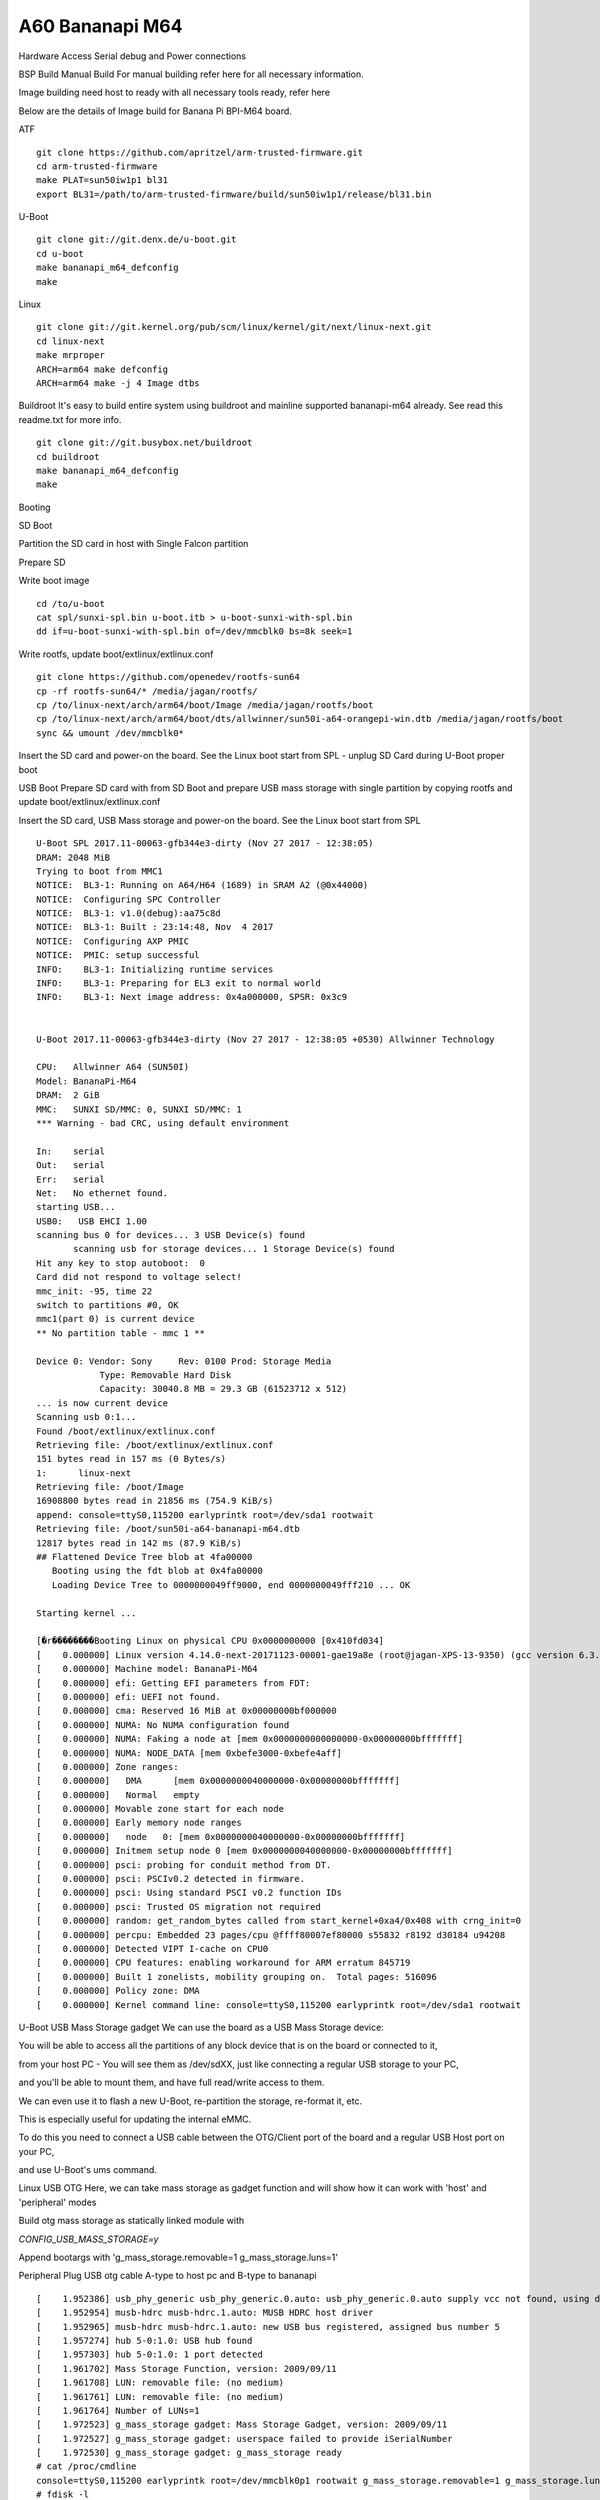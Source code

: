 A60 Bananapi M64
======================

Hardware Access
Serial debug and Power connections

.. image:: /images/bpi-m64.jpeg


BSP Build
Manual Build
For manual building refer here for all necessary information.

Image building need host to ready with all necessary tools ready, refer here

Below are the details of Image build for Banana Pi BPI-M64 board.

ATF

::

        git clone https://github.com/apritzel/arm-trusted-firmware.git
        cd arm-trusted-firmware
        make PLAT=sun50iw1p1 bl31
        export BL31=/path/to/arm-trusted-firmware/build/sun50iw1p1/release/bl31.bin

U-Boot

::

        git clone git://git.denx.de/u-boot.git
        cd u-boot
        make bananapi_m64_defconfig
        make 

Linux

::

        git clone git://git.kernel.org/pub/scm/linux/kernel/git/next/linux-next.git
        cd linux-next
        make mrproper
        ARCH=arm64 make defconfig
        ARCH=arm64 make -j 4 Image dtbs

Buildroot
It's easy to build entire system using buildroot and mainline supported bananapi-m64 already. See read this readme.txt for more info.

::

        git clone git://git.busybox.net/buildroot
        cd buildroot
        make bananapi_m64_defconfig
        make

Booting

SD Boot

Partition the SD card in host with Single Falcon partition

Prepare SD

Write boot image

::

        cd /to/u-boot
        cat spl/sunxi-spl.bin u-boot.itb > u-boot-sunxi-with-spl.bin
        dd if=u-boot-sunxi-with-spl.bin of=/dev/mmcblk0 bs=8k seek=1

Write rootfs, update boot/extlinux/extlinux.conf

::

        git clone https://github.com/openedev/rootfs-sun64
        cp -rf rootfs-sun64/* /media/jagan/rootfs/
        cp /to/linux-next/arch/arm64/boot/Image /media/jagan/rootfs/boot
        cp /to/linux-next/arch/arm64/boot/dts/allwinner/sun50i-a64-orangepi-win.dtb /media/jagan/rootfs/boot
        sync && umount /dev/mmcblk0*

Insert the SD card and power-on the board. See the Linux boot start from SPL - unplug SD Card during U-Boot proper boot

USB Boot
Prepare SD card with from SD Boot and prepare USB mass storage with single partition by copying rootfs and update boot/extlinux/extlinux.conf

Insert the SD card, USB Mass storage and power-on the board. See the Linux boot start from SPL

::

        U-Boot SPL 2017.11-00063-gfb344e3-dirty (Nov 27 2017 - 12:38:05)
        DRAM: 2048 MiB
        Trying to boot from MMC1
        NOTICE:  BL3-1: Running on A64/H64 (1689) in SRAM A2 (@0x44000)
        NOTICE:  Configuring SPC Controller
        NOTICE:  BL3-1: v1.0(debug):aa75c8d
        NOTICE:  BL3-1: Built : 23:14:48, Nov  4 2017
        NOTICE:  Configuring AXP PMIC
        NOTICE:  PMIC: setup successful
        INFO:    BL3-1: Initializing runtime services
        INFO:    BL3-1: Preparing for EL3 exit to normal world
        INFO:    BL3-1: Next image address: 0x4a000000, SPSR: 0x3c9


        U-Boot 2017.11-00063-gfb344e3-dirty (Nov 27 2017 - 12:38:05 +0530) Allwinner Technology

        CPU:   Allwinner A64 (SUN50I)
        Model: BananaPi-M64
        DRAM:  2 GiB
        MMC:   SUNXI SD/MMC: 0, SUNXI SD/MMC: 1
        *** Warning - bad CRC, using default environment

        In:    serial
        Out:   serial
        Err:   serial
        Net:   No ethernet found.
        starting USB...
        USB0:   USB EHCI 1.00
        scanning bus 0 for devices... 3 USB Device(s) found
               scanning usb for storage devices... 1 Storage Device(s) found
        Hit any key to stop autoboot:  0
        Card did not respond to voltage select!
        mmc_init: -95, time 22
        switch to partitions #0, OK
        mmc1(part 0) is current device
        ** No partition table - mmc 1 **

        Device 0: Vendor: Sony     Rev: 0100 Prod: Storage Media   
                    Type: Removable Hard Disk
                    Capacity: 30040.8 MB = 29.3 GB (61523712 x 512)
        ... is now current device
        Scanning usb 0:1...
        Found /boot/extlinux/extlinux.conf
        Retrieving file: /boot/extlinux/extlinux.conf
        151 bytes read in 157 ms (0 Bytes/s)
        1:      linux-next
        Retrieving file: /boot/Image
        16908800 bytes read in 21856 ms (754.9 KiB/s)
        append: console=ttyS0,115200 earlyprintk root=/dev/sda1 rootwait
        Retrieving file: /boot/sun50i-a64-bananapi-m64.dtb
        12817 bytes read in 142 ms (87.9 KiB/s)
        ## Flattened Device Tree blob at 4fa00000
           Booting using the fdt blob at 0x4fa00000
           Loading Device Tree to 0000000049ff9000, end 0000000049fff210 ... OK

        Starting kernel ...

        [�r��������Booting Linux on physical CPU 0x0000000000 [0x410fd034]
        [    0.000000] Linux version 4.14.0-next-20171123-00001-gae19a8e (root@jagan-XPS-13-9350) (gcc version 6.3.1 20170109 (Linaro GCC 6.3-2017.02)) 7
        [    0.000000] Machine model: BananaPi-M64
        [    0.000000] efi: Getting EFI parameters from FDT:
        [    0.000000] efi: UEFI not found.
        [    0.000000] cma: Reserved 16 MiB at 0x00000000bf000000
        [    0.000000] NUMA: No NUMA configuration found
        [    0.000000] NUMA: Faking a node at [mem 0x0000000000000000-0x00000000bfffffff]
        [    0.000000] NUMA: NODE_DATA [mem 0xbefe3000-0xbefe4aff]
        [    0.000000] Zone ranges:
        [    0.000000]   DMA      [mem 0x0000000040000000-0x00000000bfffffff]
        [    0.000000]   Normal   empty
        [    0.000000] Movable zone start for each node
        [    0.000000] Early memory node ranges
        [    0.000000]   node   0: [mem 0x0000000040000000-0x00000000bfffffff]
        [    0.000000] Initmem setup node 0 [mem 0x0000000040000000-0x00000000bfffffff]
        [    0.000000] psci: probing for conduit method from DT.
        [    0.000000] psci: PSCIv0.2 detected in firmware.
        [    0.000000] psci: Using standard PSCI v0.2 function IDs
        [    0.000000] psci: Trusted OS migration not required
        [    0.000000] random: get_random_bytes called from start_kernel+0xa4/0x408 with crng_init=0
        [    0.000000] percpu: Embedded 23 pages/cpu @ffff80007ef80000 s55832 r8192 d30184 u94208
        [    0.000000] Detected VIPT I-cache on CPU0
        [    0.000000] CPU features: enabling workaround for ARM erratum 845719
        [    0.000000] Built 1 zonelists, mobility grouping on.  Total pages: 516096
        [    0.000000] Policy zone: DMA
        [    0.000000] Kernel command line: console=ttyS0,115200 earlyprintk root=/dev/sda1 rootwait
        
U-Boot
USB Mass Storage gadget
We can use the board as a USB Mass Storage device:

You will be able to access all the partitions of any block device that is on the board or connected to it,

from your host PC - You will see them as /dev/sdXX, just like connecting a regular USB storage to your PC,

and you'll be able to mount them, and have full read/write access to them.

We can even use it to flash a new U-Boot, re-partition the storage, re-format it, etc.

This is especially useful for updating the internal eMMC.

To do this you need to connect a USB cable between the OTG/Client port of the board and a regular USB Host port on your PC,

and use U-Boot's ums command.

Linux
USB OTG
Here, we can take mass storage as gadget function and will show how it can work with 'host' and 'peripheral' modes

Build otg mass storage as statically linked module with

`CONFIG_USB_MASS_STORAGE=y`

Append bootargs with 'g_mass_storage.removable=1 g_mass_storage.luns=1'

Peripheral
Plug USB otg cable A-type to host pc and B-type to bananapi

::

        [    1.952386] usb_phy_generic usb_phy_generic.0.auto: usb_phy_generic.0.auto supply vcc not found, using dummy regulator
        [    1.952954] musb-hdrc musb-hdrc.1.auto: MUSB HDRC host driver
        [    1.952965] musb-hdrc musb-hdrc.1.auto: new USB bus registered, assigned bus number 5
        [    1.957274] hub 5-0:1.0: USB hub found
        [    1.957303] hub 5-0:1.0: 1 port detected
        [    1.961702] Mass Storage Function, version: 2009/09/11
        [    1.961708] LUN: removable file: (no medium)
        [    1.961761] LUN: removable file: (no medium)
        [    1.961764] Number of LUNs=1
        [    1.972523] g_mass_storage gadget: Mass Storage Gadget, version: 2009/09/11
        [    1.972527] g_mass_storage gadget: userspace failed to provide iSerialNumber
        [    1.972530] g_mass_storage gadget: g_mass_storage ready
        # cat /proc/cmdline
        console=ttyS0,115200 earlyprintk root=/dev/mmcblk0p1 rootwait g_mass_storage.removable=1 g_mass_storage.luns=1
        # fdisk -l
        Disk /dev/mmcblk0: 15 GB, 15931539456 bytes, 31116288 sectors
        486192 cylinders, 4 heads, 16 sectors/track
        Units: cylinders of 64 * 512 = 32768 bytes

        Device       Boot StartCHS    EndCHS        StartLBA     EndLBA    Sectors  Size Id Type
        /dev/mmcblk0p1    320,0,1     815,3,16         20480   31116287   31095808 14.8G 83 Linux
        # echo /dev/mmcblk0 > /sys/devices/platform/soc/1c19000.usb/musb-hdrc.1.auto/gadget/lun0/file
        
Access the disk at host pc and write and umount
Host
Plug USB host cable where A-type connect with USB stick and B-type connect to bananapi and

See USB stick detection on bananapi

::

        # cat /sys/devices/platform/soc/1c19000.usb/musb-hdrc.1.auto/mode
        b_peripheral
        # echo host > /sys/devices/platform/soc/1c19000.usb/musb-hdrc.1.auto/mode
        [   19.231613] phy phy-1c19400.phy.0: Changing dr_mode to 1
        # [  451.961240] usb 1-1: new high-speed USB device number 2 using ehci-platform
        [  452.133893] usb-storage 1-1:1.0: USB Mass Storage device detected
        [  452.140884] scsi host0: usb-storage 1-1:1.0
        [  453.151349] scsi 0:0:0:0: Direct-Access     Generic  Flash Disk       8.07 PQ: 0 ANSI: 4
        [  453.161156] sd 0:0:0:0: [sda] 15728640 512-byte logical blocks: (8.05 GB/7.50 GiB)
        [  453.169900] sd 0:0:0:0: [sda] Write Protect is off
        [  453.175770] sd 0:0:0:0: [sda] Write cache: disabled, read cache: enabled, doesn't support DPO or FUA
        [  453.191292]  sda: sda1
        [  453.197283] sd 0:0:0:0: [sda] Attached SCSI removable disk

